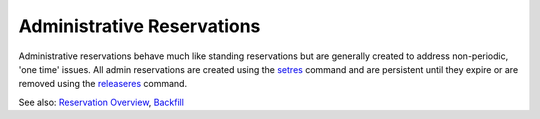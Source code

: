 Administrative Reservations
###########################

Administrative reservations behave much like standing reservations but
are generally created to address non-periodic, 'one time' issues. All
admin reservations are created using the
`setres <commands/setres.html>`__ command and are persistent until they
expire or are removed using the
`releaseres <commands/releaseres.html>`__ command.

See also: `Reservation Overview <7.1.1resoverview.html>`__,
`Backfill <8.2backfill.html>`__
